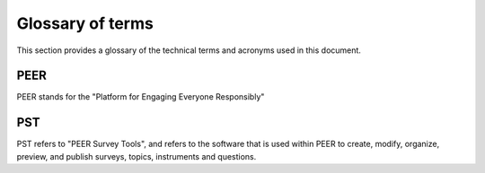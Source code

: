 
.. _Glossary : 

Glossary of terms
#################

This section provides a glossary of the technical terms and acronyms used in this document.  

PEER 
====

PEER stands for the "Platform for Engaging Everyone Responsibly"

PST 
===

PST refers to "PEER Survey Tools", and refers to the software that is used within PEER to create, modify, organize, preview, and publish surveys, topics, instruments and questions.  


